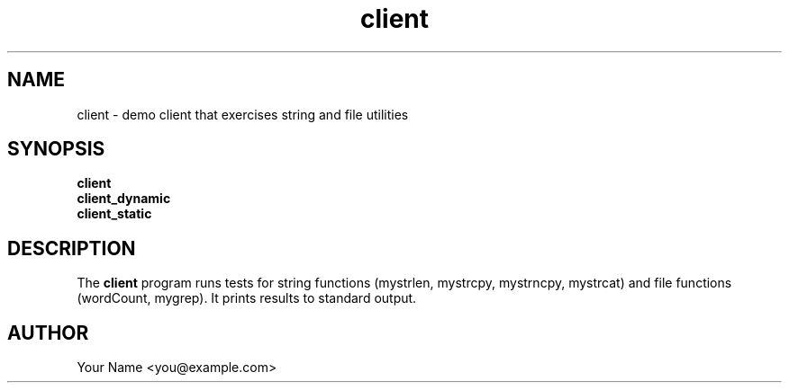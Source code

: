 .TH client 1 "Sep 2025" "BSDSF23M039-OS-A01" "User Commands"
.SH NAME
client \- demo client that exercises string and file utilities
.SH SYNOPSIS
.B client
.br
.B client_dynamic
.br
.B client_static
.SH DESCRIPTION
The
.B client
program runs tests for string functions (mystrlen, mystrcpy, mystrncpy, mystrcat)
and file functions (wordCount, mygrep). It prints results to standard output.
.SH AUTHOR
Your Name <you@example.com>
